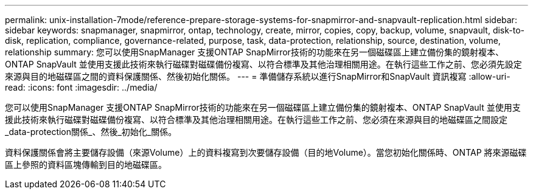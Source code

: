 ---
permalink: unix-installation-7mode/reference-prepare-storage-systems-for-snapmirror-and-snapvault-replication.html 
sidebar: sidebar 
keywords: snapmanager, snapmirror, ontap, technology, create, mirror, copies, copy, backup, volume, snapvault, disk-to-disk, replication, compliance, governance-related, purpose, task, data-protection, relationship, source, destination, volume, relationship 
summary: 您可以使用SnapManager 支援ONTAP SnapMirror技術的功能來在另一個磁碟區上建立備份集的鏡射複本、ONTAP SnapVault 並使用支援此技術來執行磁碟對磁碟備份複寫、以符合標準及其他治理相關用途。在執行這些工作之前、您必須先設定來源與目的地磁碟區之間的資料保護關係、然後初始化關係。 
---
= 準備儲存系統以進行SnapMirror和SnapVault 資訊複寫
:allow-uri-read: 
:icons: font
:imagesdir: ../media/


[role="lead"]
您可以使用SnapManager 支援ONTAP SnapMirror技術的功能來在另一個磁碟區上建立備份集的鏡射複本、ONTAP SnapVault 並使用支援此技術來執行磁碟對磁碟備份複寫、以符合標準及其他治理相關用途。在執行這些工作之前、您必須在來源與目的地磁碟區之間設定_data-protection關係_、然後_初始化_關係。

資料保護關係會將主要儲存設備（來源Volume）上的資料複寫到次要儲存設備（目的地Volume）。當您初始化關係時、ONTAP 將來源磁碟區上參照的資料區塊傳輸到目的地磁碟區。
